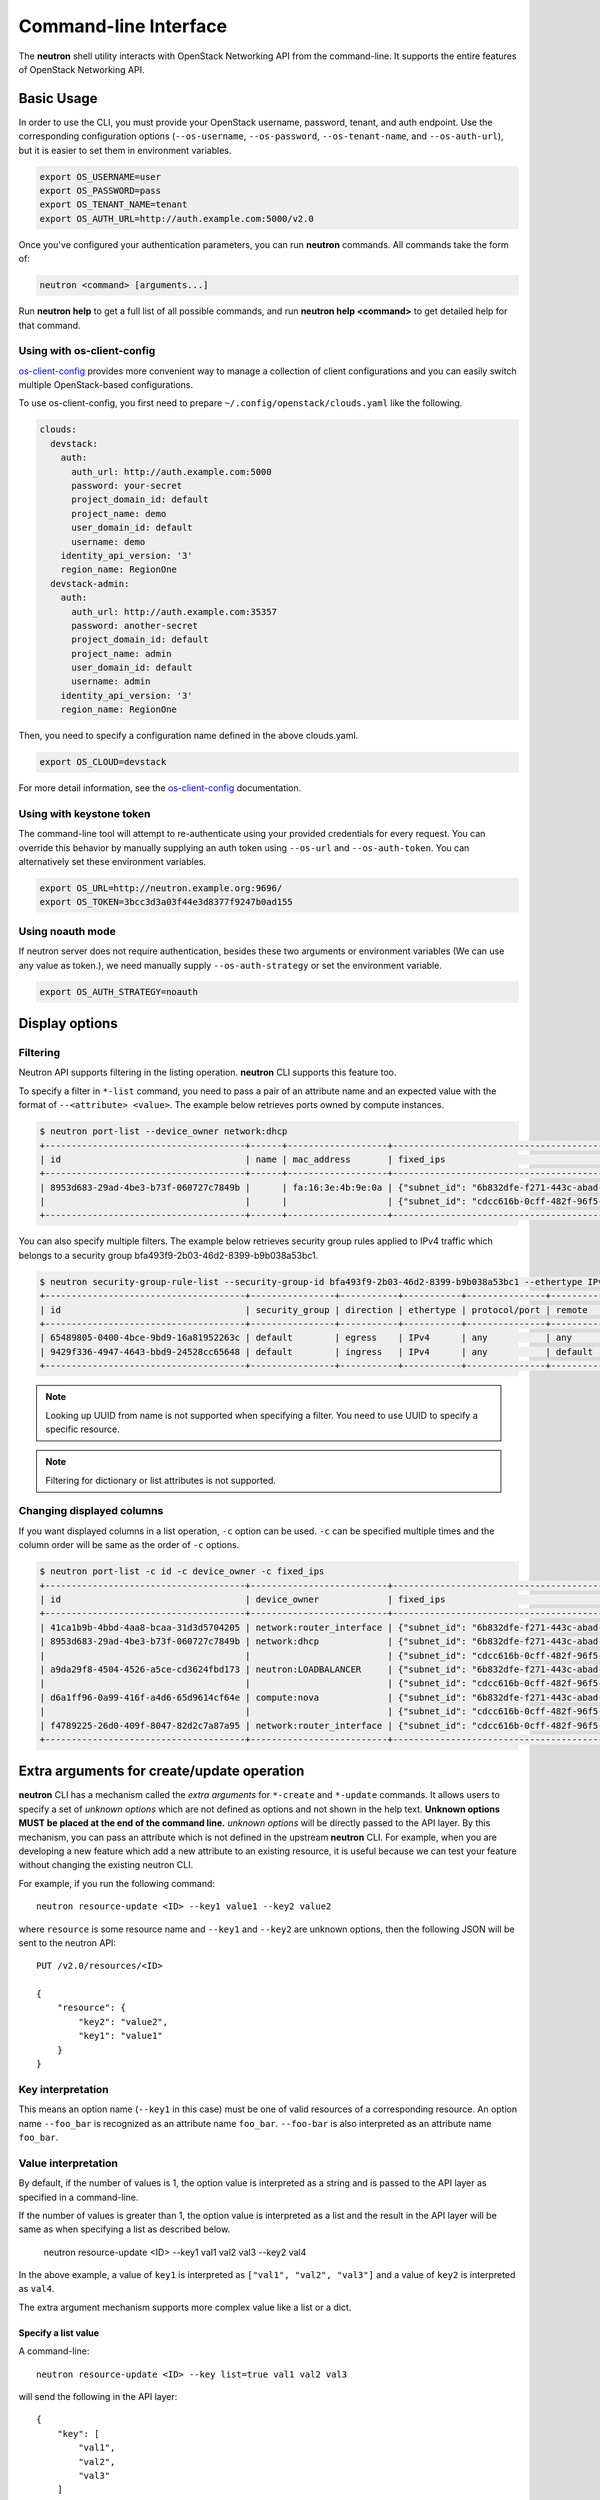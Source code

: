 ..
      Licensed under the Apache License, Version 2.0 (the "License"); you may
      not use this file except in compliance with the License. You may obtain
      a copy of the License at

          http://www.apache.org/licenses/LICENSE-2.0

      Unless required by applicable law or agreed to in writing, software
      distributed under the License is distributed on an "AS IS" BASIS, WITHOUT
      WARRANTIES OR CONDITIONS OF ANY KIND, either express or implied. See the
      License for the specific language governing permissions and limitations
      under the License.


      Convention for heading levels in Neutron devref:
      =======  Heading 0 (reserved for the title in a document)
      -------  Heading 1
      ~~~~~~~  Heading 2
      +++++++  Heading 3
      '''''''  Heading 4
      (Avoid deeper levels because they do not render well.)

Command-line Interface
======================

The **neutron** shell utility interacts with OpenStack Networking API from the
command-line. It supports the entire features of OpenStack Networking API.

Basic Usage
-----------

In order to use the CLI, you must provide your OpenStack username, password,
tenant, and auth endpoint. Use the corresponding configuration options
(``--os-username``, ``--os-password``, ``--os-tenant-name``, and
``--os-auth-url``), but it is easier to set them in environment variables.

.. code-block:: shell

    export OS_USERNAME=user
    export OS_PASSWORD=pass
    export OS_TENANT_NAME=tenant
    export OS_AUTH_URL=http://auth.example.com:5000/v2.0

Once you've configured your authentication parameters, you can run **neutron**
commands.  All commands take the form of:

.. code-block:: none

    neutron <command> [arguments...]

Run **neutron help** to get a full list of all possible commands, and run
**neutron help <command>** to get detailed help for that command.

Using with os-client-config
~~~~~~~~~~~~~~~~~~~~~~~~~~~

`os-client-config <http://docs.openstack.org/developer/os-client-config/>`_
provides more convenient way to manage a collection of client configurations
and you can easily switch multiple OpenStack-based configurations.

To use os-client-config, you first need to prepare
``~/.config/openstack/clouds.yaml`` like the following.

.. code-block:: yaml

    clouds:
      devstack:
        auth:
          auth_url: http://auth.example.com:5000
          password: your-secret
          project_domain_id: default
          project_name: demo
          user_domain_id: default
          username: demo
        identity_api_version: '3'
        region_name: RegionOne
      devstack-admin:
        auth:
          auth_url: http://auth.example.com:35357
          password: another-secret
          project_domain_id: default
          project_name: admin
          user_domain_id: default
          username: admin
        identity_api_version: '3'
        region_name: RegionOne

Then, you need to specify a configuration name defined in the above clouds.yaml.

.. code-block:: shell

    export OS_CLOUD=devstack

For more detail information, see the
`os-client-config <http://docs.openstack.org/developer/os-client-config/>`_
documentation.

Using with keystone token
~~~~~~~~~~~~~~~~~~~~~~~~~

The command-line tool will attempt to re-authenticate using your provided
credentials for every request. You can override this behavior by manually
supplying an auth token using ``--os-url`` and ``--os-auth-token``. You can
alternatively set these environment variables.

.. code-block:: shell

    export OS_URL=http://neutron.example.org:9696/
    export OS_TOKEN=3bcc3d3a03f44e3d8377f9247b0ad155

Using noauth mode
~~~~~~~~~~~~~~~~~

If neutron server does not require authentication, besides these two arguments
or environment variables (We can use any value as token.), we need manually
supply ``--os-auth-strategy`` or set the environment variable.

.. code-block:: shell

    export OS_AUTH_STRATEGY=noauth

Display options
---------------

Filtering
~~~~~~~~~

Neutron API supports filtering in the listing operation.
**neutron** CLI supports this feature too.

To specify a filter in ``*-list`` command, you need to pass a pair of an
attribute name and an expected value with the format of ``--<attribute> <value>``.
The example below retrieves ports owned by compute instances.

.. code-block:: console

    $ neutron port-list --device_owner network:dhcp
    +--------------------------------------+------+-------------------+-------------------------------------------------------------------------------------------------------------+
    | id                                   | name | mac_address       | fixed_ips                                                                                                   |
    +--------------------------------------+------+-------------------+-------------------------------------------------------------------------------------------------------------+
    | 8953d683-29ad-4be3-b73f-060727c7849b |      | fa:16:3e:4b:9e:0a | {"subnet_id": "6b832dfe-f271-443c-abad-629961414a73", "ip_address": "10.0.0.2"}                             |
    |                                      |      |                   | {"subnet_id": "cdcc616b-0cff-482f-96f5-06fc63d21247", "ip_address": "fd12:877c:1d66:0:f816:3eff:fe4b:9e0a"} |
    +--------------------------------------+------+-------------------+-------------------------------------------------------------------------------------------------------------+

You can also specify multiple filters.
The example below retrieves security group rules applied to IPv4 traffic
which belongs to a security group bfa493f9-2b03-46d2-8399-b9b038a53bc1.

.. code-block:: console

    $ neutron security-group-rule-list --security-group-id bfa493f9-2b03-46d2-8399-b9b038a53bc1 --ethertype IPv4
    +--------------------------------------+----------------+-----------+-----------+---------------+-----------------+
    | id                                   | security_group | direction | ethertype | protocol/port | remote          |
    +--------------------------------------+----------------+-----------+-----------+---------------+-----------------+
    | 65489805-0400-4bce-9bd9-16a81952263c | default        | egress    | IPv4      | any           | any             |
    | 9429f336-4947-4643-bbd9-24528cc65648 | default        | ingress   | IPv4      | any           | default (group) |
    +--------------------------------------+----------------+-----------+-----------+---------------+-----------------+

.. note::

   Looking up UUID from name is not supported when specifying a filter.
   You need to use UUID to specify a specific resource.

.. note::

   Filtering for dictionary or list attributes is not supported.

Changing displayed columns
~~~~~~~~~~~~~~~~~~~~~~~~~~

If you want displayed columns in a list operation, ``-c`` option can be used.
``-c`` can be specified multiple times and the column order will be same as
the order of ``-c`` options.

.. code-block:: console

    $ neutron port-list -c id -c device_owner -c fixed_ips
    +--------------------------------------+--------------------------+-------------------------------------------------------------------------------------------------------------+
    | id                                   | device_owner             | fixed_ips                                                                                                   |
    +--------------------------------------+--------------------------+-------------------------------------------------------------------------------------------------------------+
    | 41ca1b9b-4bbd-4aa8-bcaa-31d3d5704205 | network:router_interface | {"subnet_id": "6b832dfe-f271-443c-abad-629961414a73", "ip_address": "10.0.0.1"}                             |
    | 8953d683-29ad-4be3-b73f-060727c7849b | network:dhcp             | {"subnet_id": "6b832dfe-f271-443c-abad-629961414a73", "ip_address": "10.0.0.2"}                             |
    |                                      |                          | {"subnet_id": "cdcc616b-0cff-482f-96f5-06fc63d21247", "ip_address": "fd12:877c:1d66:0:f816:3eff:fe4b:9e0a"} |
    | a9da29f8-4504-4526-a5ce-cd3624fbd173 | neutron:LOADBALANCER     | {"subnet_id": "6b832dfe-f271-443c-abad-629961414a73", "ip_address": "10.0.0.3"}                             |
    |                                      |                          | {"subnet_id": "cdcc616b-0cff-482f-96f5-06fc63d21247", "ip_address": "fd12:877c:1d66:0:f816:3eff:feb1:ab71"} |
    | d6a1ff96-0a99-416f-a4d6-65d9614cf64e | compute:nova             | {"subnet_id": "6b832dfe-f271-443c-abad-629961414a73", "ip_address": "10.0.0.4"}                             |
    |                                      |                          | {"subnet_id": "cdcc616b-0cff-482f-96f5-06fc63d21247", "ip_address": "fd12:877c:1d66:0:f816:3eff:fe2c:348e"} |
    | f4789225-26d0-409f-8047-82d2c7a87a95 | network:router_interface | {"subnet_id": "cdcc616b-0cff-482f-96f5-06fc63d21247", "ip_address": "fd12:877c:1d66::1"}                    |
    +--------------------------------------+--------------------------+-------------------------------------------------------------------------------------------------------------+

.. _cli_extra_arguments:

Extra arguments for create/update operation
-------------------------------------------

**neutron** CLI has a mechanism called the *extra arguments* for ``*-create``
and ``*-update`` commands. It allows users to specify a set of *unknown
options* which are not defined as options and not shown in the help text.
**Unknown options MUST be placed at the end of the command line.**
*unknown options* will be directly passed to the API layer.  By this mechanism,
you can pass an attribute which is not defined in the upstream **neutron**
CLI. For example, when you are developing a new feature which add a new
attribute to an existing resource, it is useful because we can test your
feature without changing the existing neutron CLI.

For example, if you run the following command::

    neutron resource-update <ID> --key1 value1 --key2 value2

where ``resource`` is some resource name and ``--key1`` and ``--key2`` are
unknown options, then the following JSON will be sent to the neutron API::

    PUT /v2.0/resources/<ID>

    {
        "resource": {
            "key2": "value2",
            "key1": "value1"
        }
    }

Key interpretation
~~~~~~~~~~~~~~~~~~

This means an option name (``--key1`` in this case) must be one of valid
resources of a corresponding resource. An option name ``--foo_bar`` is
recognized as an attribute name ``foo_bar``. ``--foo-bar`` is also interpreted
as an attribute name ``foo_bar``.

Value interpretation
~~~~~~~~~~~~~~~~~~~~

By default, if the number of values is 1, the option value is interpreted as a
string and is passed to the API layer as specified in a command-line.

If the number of values is greater than 1, the option value is interpreted as a
list and the result in the API layer will be same as when specifying a list as
described below.

    neutron resource-update <ID> --key1 val1 val2 val3 --key2 val4

In the above example, a value of ``key1`` is interpreted as
``["val1", "val2", "val3"]`` and a value of ``key2`` is interpreted
as ``val4``.

The extra argument mechanism supports more complex value like a list or a dict.

Specify a list value
++++++++++++++++++++

A command-line::

    neutron resource-update <ID> --key list=true val1 val2 val3

will send the following in the API layer::

    {
        "key": [
            "val1",
            "val2",
            "val3"
        ]
    }

.. note::

   If you want to specify a list value, it is recommended to specify
   ``list=true``. When ``list=true`` is specified, specified values are
   interpreted as a list even regardless of the number of values.

   If ``list=true`` is not specified, specified values are interpreted
   depends on the number of values how. If the number of values is more than 2,
   the specified values are interpreted as a list. If 1, the value
   is interpreted as a string.

Specify a dict value
++++++++++++++++++++

A command-line::

    neutron resource-update <ID> --key type=dict key1=val1,key2=val2,key3=val3

will send the following in the API layer::

    {
        "key": {
            "key1": "val1",
            "key2": "val2",
            "key3": "val3"
        }
    }

.. note::

   ``type=bool True/False`` and ``type=int 10`` are also supported.

Specify a list of dicts
+++++++++++++++++++++++

A command-line::

    neutron resource-update <ID> --key type=dict list=true key1=val1 key2=val2 key3=val3

will send the following in the API layer::

    {
        "key": [
            {"key1": "val1"},
            {"key2": "val2"},
            {"key3": "val3"}
        ]
    }

Passing None as a value
~~~~~~~~~~~~~~~~~~~~~~~

There is a case where we would like to pass ``None`` (``null`` in JSON)
in the API layer. To do this::

    neutron resource-update <ID> --key action=clear

The following body will be in the API layer::

    {"key": null}

.. note::

   If ``action=clear`` is specified, ``list=true`` or ``type=dict`` is ignored.
   It means when ``action=clear`` is specified ``None`` is always sent.

Debugging
---------

Display API-level communication
~~~~~~~~~~~~~~~~~~~~~~~~~~~~~~~

``-v`` (or ``--verbose``, ``--debug``) option displays a detail interaction
with your neutron server. It is useful to debug what happens in the API level.

Here is an sample output of ``net-show`` command.

The first line show what parameters are recognized by neutronclient.
It is sometimes useful to check if command-line parameters you specify are recognized properly.

.. code-block:: console

    $ neutron -v net-show mynetwork
    DEBUG: neutronclient.neutron.v2_0.network.ShowNetwork get_data(Namespace(columns=[], fields=[], formatter='table', id=u'mynetwork', max_width=0, noindent=False, prefix='', request_format='json', show_details=False, variables=[]))

Next, neutronclient sends an authentication request to keystone to get a token
which is used in further operations.

.. code-block:: console

    DEBUG: keystoneauth.session REQ: curl -g -i -X GET http://172.16.18.47:5000 -H "Accept: application/json" -H "User-Agent: keystoneauth1"
    DEBUG: keystoneauth.session RESP: [300] Content-Length: 593 Vary: X-Auth-Token Keep-Alive: timeout=5, max=100 Server: Apache/2.4.7 (Ubuntu) Connection: Keep-Alive Date: Fri, 27 Nov 2015 20:10:54 GMT Content-Type: application/json
    RESP BODY: {"versions": {"values": [{"status": "stable", "updated": "2015-03-30T00:00:00Z", "media-types": [{"base": "application/json", "type": "application/vnd.openstack.identity-v3+json"}], "id": "v3.4", "links": [{"href": "http://172.16.18.47:5000/v3/", "rel": "self"}]}, {"status": "stable", "updated": "2014-04-17T00:00:00Z", "media-types": [{"base": "application/json", "type": "application/vnd.openstack.identity-v2.0+json"}], "id": "v2.0", "links": [{"href": "http://172.16.18.47:5000/v2.0/", "rel": "self"}, {"href": "http://docs.openstack.org/", "type": "text/html", "rel": "describedby"}]}]}}

    DEBUG: keystoneauth.identity.v3.base Making authentication request to http://172.16.18.47:5000/v3/auth/tokens

Neutronclient looks up a network ID corresponding to a given network name.

.. code-block:: console

    DEBUG: keystoneauth.session REQ: curl -g -i -X GET http://172.16.18.47:9696/v2.0/networks.json?fields=id&name=mynetwork -H "User-Agent: python-neutronclient" -H "Accept: application/json" -H "X-Auth-Token: {SHA1}39300e7398d53a02afd183f13cb6afaef95ec4e5"
    DEBUG: keystoneauth.session RESP: [200] Date: Fri, 27 Nov 2015 20:10:55 GMT Connection: keep-alive Content-Type: application/json; charset=UTF-8 Content-Length: 62 X-Openstack-Request-Id: req-ccebf6e4-4f52-4874-a1ab-5499abcba378
    RESP BODY: {"networks": [{"id": "3698d3c7-d581-443e-bf86-53c4e3a738f7"}]}

Finally, neutronclient retrieves a detail of a given network using the resolved ID.

.. code-block:: console

    DEBUG: keystoneauth.session REQ: curl -g -i -X GET http://172.16.18.47:9696/v2.0/networks/3698d3c7-d581-443e-bf86-53c4e3a738f7.json -H "User-Agent: python-neutronclient" -H "Accept: application/json" -H "X-Auth-Token: {SHA1}39300e7398d53a02afd183f13cb6afaef95ec4e5"
    DEBUG: keystoneauth.session RESP: [200] Date: Fri, 27 Nov 2015 20:10:55 GMT Connection: keep-alive Content-Type: application/json; charset=UTF-8 Content-Length: 272 X-Openstack-Request-Id: req-261add00-d6d3-4ea7-becc-105b60ac7369
    RESP BODY: {"network": {"status": "ACTIVE", "subnets": [], "name": "mynetwork", "admin_state_up": true, "tenant_id": "8f0ebf767043483a987736c8c684178d", "mtu": 0, "router:external": false, "shared": false, "port_security_enabled": true, "id": "3698d3c7-d581-443e-bf86-53c4e3a738f7"}}

    +-----------------------+--------------------------------------+
    | Field                 | Value                                |
    +-----------------------+--------------------------------------+
    | admin_state_up        | True                                 |
    | id                    | 3698d3c7-d581-443e-bf86-53c4e3a738f7 |
    | mtu                   | 0                                    |
    | name                  | mynetwork                            |
    | port_security_enabled | True                                 |
    | router:external       | False                                |
    | shared                | False                                |
    | status                | ACTIVE                               |
    | subnets               |                                      |
    | tenant_id             | 8f0ebf767043483a987736c8c684178d     |
    +-----------------------+--------------------------------------+
